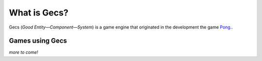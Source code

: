 What is Gecs?
#############

Gecs (*Good Entity—Component—System*) is a game engine that originated in the development the game `Pong. <https://github.com/philiparvidsson/Pong>`_.

Games using Gecs
================

.. image:: assets/images/Pong-888x376.png

*more to come!*
